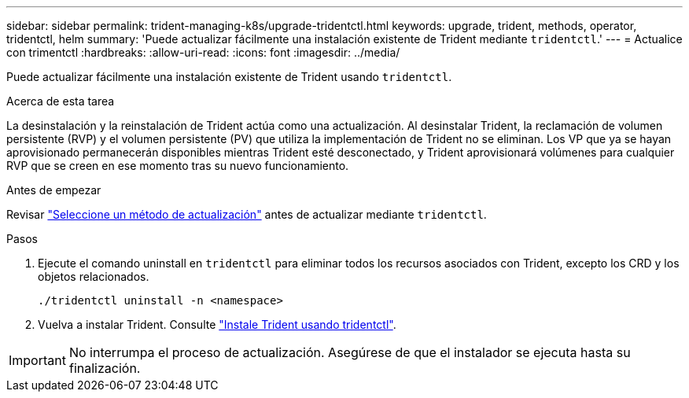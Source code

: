 ---
sidebar: sidebar 
permalink: trident-managing-k8s/upgrade-tridentctl.html 
keywords: upgrade, trident, methods, operator, tridentctl, helm 
summary: 'Puede actualizar fácilmente una instalación existente de Trident mediante `tridentctl`.' 
---
= Actualice con trimentctl
:hardbreaks:
:allow-uri-read: 
:icons: font
:imagesdir: ../media/


[role="lead"]
Puede actualizar fácilmente una instalación existente de Trident usando `tridentctl`.

.Acerca de esta tarea
La desinstalación y la reinstalación de Trident actúa como una actualización. Al desinstalar Trident, la reclamación de volumen persistente (RVP) y el volumen persistente (PV) que utiliza la implementación de Trident no se eliminan. Los VP que ya se hayan aprovisionado permanecerán disponibles mientras Trident esté desconectado, y Trident aprovisionará volúmenes para cualquier RVP que se creen en ese momento tras su nuevo funcionamiento.

.Antes de empezar
Revisar link:upgrade-trident.html#select-an-upgrade-method["Seleccione un método de actualización"] antes de actualizar mediante `tridentctl`.

.Pasos
. Ejecute el comando uninstall en `tridentctl` para eliminar todos los recursos asociados con Trident, excepto los CRD y los objetos relacionados.
+
[listing]
----
./tridentctl uninstall -n <namespace>
----
. Vuelva a instalar Trident. Consulte link:../trident-get-started/kubernetes-deploy-tridentctl.html["Instale Trident usando tridentctl"].



IMPORTANT: No interrumpa el proceso de actualización. Asegúrese de que el instalador se ejecuta hasta su finalización.
